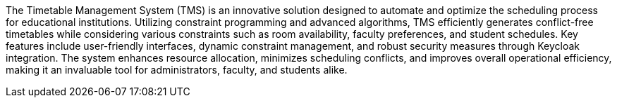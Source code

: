 
The Timetable Management System (TMS) is an innovative solution designed to automate and optimize the scheduling process for educational institutions. Utilizing constraint programming and advanced algorithms, TMS efficiently generates conflict-free timetables while considering various constraints such as room availability, faculty preferences, and student schedules. Key features include user-friendly interfaces, dynamic constraint management, and robust security measures through Keycloak integration. The system enhances resource allocation, minimizes scheduling conflicts, and improves overall operational efficiency, making it an invaluable tool for administrators, faculty, and students alike. 
